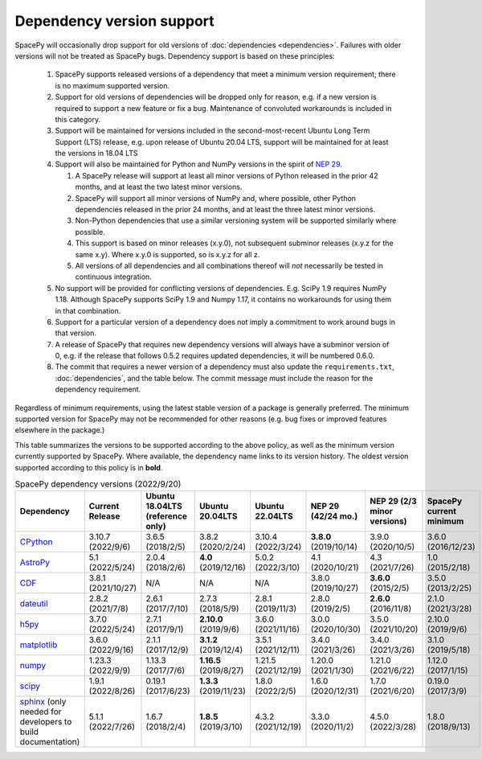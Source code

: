 **************************
Dependency version support
**************************

SpacePy will occasionally drop support for old versions of
:doc:`dependencies <dependencies>`. Failures with older versions will
not be treated as SpacePy bugs. Dependency support is based on these
principles:

 #. SpacePy supports released versions of a dependency that meet a
    minimum version requirement; there is no maximum supported
    version.
 #. Support for old versions of dependencies will be dropped only for
    reason, e.g. if a new version is required to support a new feature
    or fix a bug. Maintenance of convoluted workarounds is included in
    this category.
 #. Support will be maintained for versions included in the
    second-most-recent Ubuntu Long Term Support (LTS) release,
    e.g. upon release of Ubuntu 20.04 LTS, support will be maintained
    for at least the versions in 18.04 LTS
 #. Support will also be maintained for Python and NumPy versions
    in the spirit of `NEP 29
    <https://numpy.org/neps/nep-0029-deprecation_policy.html>`_.

    #. A SpacePy release will support at least all minor versions of Python
       released in the prior 42 months, and at least the two latest minor
       versions.
    #. SpacePy will support all minor versions of NumPy and, where
       possible, other Python dependencies released in the prior 24 months,
       and at least the three latest minor versions.
    #. Non-Python dependencies that use a similar versioning system will
       be supported similarly where possible.
    #. This support is based on minor releases (x.y.0), not subsequent
       subminor releases (x.y.z for the same x.y). Where x.y.0 is supported,
       so is x.y.z for all z.
    #. All versions of all dependencies and all combinations thereof will
       *not* necessarily be tested in continuous integration.

 #. No support will be provided for conflicting versions of
    dependencies. E.g. SciPy 1.9 requires NumPy 1.18. Although SpacePy
    supports SciPy 1.9 and Numpy 1.17, it contains no workarounds for
    using them in that combination.
 #. Support for a particular version of a dependency does not imply
    a commitment to work around bugs in that version.
 #. A release of SpacePy that requires new dependency versions will
    always have a subminor version of 0, e.g. if the release that
    follows 0.5.2 requires updated dependencies, it will be numbered
    0.6.0.
 #. The commit that requires a newer version of a dependency must also
    update the ``requirements.txt``, :doc:`dependencies`, and the
    table below. The commit message must include the reason for the
    dependency requirement.

Regardless of minimum requirements, using the latest stable version of
a package is generally preferred. The minimum supported version for
SpacePy may not be recommended for other reasons (e.g. bug fixes or
improved features elsewhere in the package.)

This table summarizes the versions to be supported according to the
above policy, as well as the minimum version currently supported by
SpacePy. Where available, the dependency name links to its version
history. The oldest version supported according to this policy is in
**bold**.

.. list-table:: SpacePy dependency versions (2022/9/20)
   :widths: 10 10 10 10 10 10 10 10
   :header-rows: 1

   * - Dependency
     - Current Release
     - Ubuntu 18.04LTS (reference only)
     - Ubuntu 20.04LTS
     - Ubuntu 22.04LTS
     - NEP 29 (42/24 mo.)
     - NEP 29 (2/3 minor versions)
     - SpacePy current minimum
   * - `CPython <https://www.python.org/downloads/>`_
     - 3.10.7 (2022/9/6)
     - 3.6.5 (2018/2/5)
     - 3.8.2 (2020/2/24)
     - 3.10.4 (2022/3/24)
     - **3.8.0** (2019/10/14)
     - 3.9.0 (2020/10/5)
     - 3.6.0 (2016/12/23)
   * - `AstroPy <https://docs.astropy.org/en/stable/changelog.html#changelog>`_
     - 5.1 (2022/5/24)
     - 2.0.4 (2018/2/6)
     - **4.0** (2019/12/16)
     - 5.0.2 (2022/3/10)
     - 4.1 (2020/10/21)
     - 4.3 (2021/7/26)
     - 1.0 (2015/2/18)
   * - `CDF <https://spdf.gsfc.nasa.gov/pub/software/cdf/dist/latest-release/unix/CHANGES.txt>`_
     - 3.8.1 (2021/10/27)
     - N/A
     - N/A
     - N/A
     - 3.8.0 (2019/10/27)
     - **3.6.0** (2015/2/5)
     - 3.5.0 (2013/2/25)
   * - `dateutil <https://github.com/dateutil/dateutil/releases>`_
     - 2.8.2 (2021/7/8)
     - 2.6.1 (2017/7/10)
     - 2.7.3 (2018/5/9)
     - 2.8.1 (2019/11/3)
     - 2.8.0 (2019/2/5)
     - **2.6.0** (2016/11/8)
     - 2.1.0 (2021/3/28)
   * - `h5py <https://github.com/h5py/h5py/releases>`_
     - 3.7.0 (2022/5/24)
     - 2.7.1 (2017/9/1)
     - **2.10.0** (2019/9/6)
     - 3.6.0 (2021/11/16)
     - 3.0.0 (2020/10/30)
     - 3.5.0 (2021/10/20)
     - 2.10.0 (2019/9/6)
   * - `matplotlib <https://github.com/matplotlib/matplotlib/releases>`_
     - 3.6.0 (2022/9/16)
     - 2.1.1 (2017/12/9)
     - **3.1.2** (2019/12/4)
     - 3.5.1 (2021/12/11)
     - 3.4.0 (2021/3/26)
     - 3.4.0 (2021/3/26)
     - 3.1.0 (2019/5/18)
   * - `numpy <https://github.com/numpy/numpy/releases>`_
     - 1.23.3 (2022/9/9)
     - 1.13.3 (2017/7/6)
     - **1.16.5** (2019/8/27)
     - 1.21.5 (2021/12/19)
     - 1.20.0 (2021/1/30)
     - 1.21.0 (2021/6/22)
     - 1.12.0 (2017/1/15)
   * - `scipy <https://github.com/scipy/scipy/releases>`_
     - 1.9.1 (2022/8/26)
     - 0.19.1 (2017/6/23)
     - **1.3.3** (2019/11/23)
     - 1.8.0 (2022/2/5)
     - 1.6.0 (2020/12/31)
     - 1.7.0 (2021/6/20)
     - 0.19.0 (2017/3/9)
   * - `sphinx <https://www.sphinx-doc.org/en/master/changes.html>`_
       (only needed for developers to build documentation)
     - 5.1.1 (2022/7/26)
     - 1.6.7 (2018/2/4)
     - **1.8.5** (2019/3/10)
     - 4.3.2 (2021/12/19)
     - 3.3.0 (2020/11/2)
     - 4.5.0 (2022/3/28)
     - 1.8.0 (2018/9/13)
